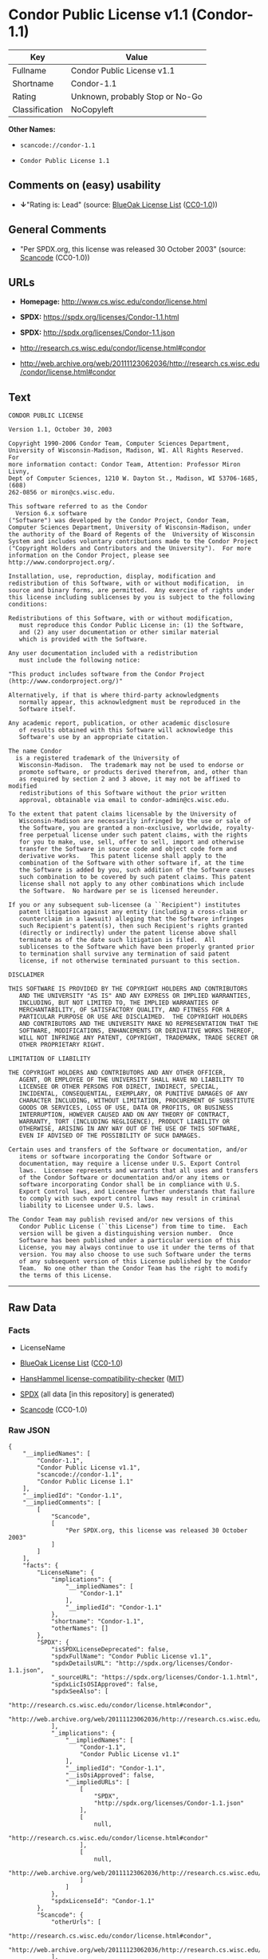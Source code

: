 * Condor Public License v1.1 (Condor-1.1)
| Key            | Value                           |
|----------------+---------------------------------|
| Fullname       | Condor Public License v1.1      |
| Shortname      | Condor-1.1                      |
| Rating         | Unknown, probably Stop or No-Go |
| Classification | NoCopyleft                      |

*Other Names:*

- =scancode://condor-1.1=

- =Condor Public License 1.1=

** Comments on (easy) usability

- *↓*"Rating is: Lead" (source:
  [[https://blueoakcouncil.org/list][BlueOak License List]]
  ([[https://raw.githubusercontent.com/blueoakcouncil/blue-oak-list-npm-package/master/LICENSE][CC0-1.0]]))

** General Comments

- "Per SPDX.org, this license was released 30 October 2003" (source:
  [[https://github.com/nexB/scancode-toolkit/blob/develop/src/licensedcode/data/licenses/condor-1.1.yml][Scancode]]
  (CC0-1.0))

** URLs

- *Homepage:* http://www.cs.wisc.edu/condor/license.html

- *SPDX:* https://spdx.org/licenses/Condor-1.1.html

- *SPDX:* http://spdx.org/licenses/Condor-1.1.json

- http://research.cs.wisc.edu/condor/license.html#condor

- http://web.archive.org/web/20111123062036/http://research.cs.wisc.edu/condor/license.html#condor

** Text
#+BEGIN_EXAMPLE
  CONDOR PUBLIC LICENSE

  Version 1.1, October 30, 2003

  Copyright 1990-2006 Condor Team, Computer Sciences Department,
  University of Wisconsin-Madison, Madison, WI. All Rights Reserved.  For
  more information contact: Condor Team, Attention: Professor Miron Livny,
  Dept of Computer Sciences, 1210 W. Dayton St., Madison, WI 53706-1685, (608)
  262-0856 or miron@cs.wisc.edu. 

  This software referred to as the Condor
    Version 6.x software
  ("Software") was developed by the Condor Project, Condor Team,
  Computer Sciences Department, University of Wisconsin-Madison, under
  the authority of the Board of Regents of the  University of Wisconsin
  System and includes voluntary contributions made to the Condor Project
  ("Copyright Holders and Contributors and the University").  For more
  information on the Condor Project, please see
  http://www.condorproject.org/.

  Installation, use, reproduction, display, modification and
  redistribution of this Software, with or without modification,  in
  source and binary forms, are permitted.  Any exercise of rights under
  this license including sublicenses by you is subject to the following
  conditions:

  Redistributions of this Software, with or without modification,
     must reproduce this Condor Public License in: (1) the Software,
     and (2) any user documentation or other similar material
     which is provided with the Software.

  Any user documentation included with a redistribution
     must include the following notice:

  "This product includes software from the Condor Project (http://www.condorproject.org/)"
  	
  Alternatively, if that is where third-party acknowledgments
     normally appear, this acknowledgment must be reproduced in the
     Software itself.

  Any academic report, publication, or other academic disclosure 
     of results obtained with this Software will acknowledge this
     Software's use by an appropriate citation.

  The name Condor
    is a registered trademark of the University of
     Wisconsin-Madison.  The trademark may not be used to endorse or
     promote software, or products derived therefrom, and, other than
     as required by section 2 and 3 above, it may not be affixed to modified
     redistributions of this Software without the prior written
     approval, obtainable via email to condor-admin@cs.wisc.edu.

  To the extent that patent claims licensable by the University of
     Wisconsin-Madison are necessarily infringed by the use or sale of
     the Software, you are granted a non-exclusive, worldwide, royalty-
     free perpetual license under such patent claims, with the rights
     for you to make, use, sell, offer to sell, import and otherwise
     transfer the Software in source code and object code form and
     derivative works.   This patent license shall apply to the
     combination of the Software with other software if, at the time
     the Software is added by you, such addition of the Software causes
     such combination to be covered by such patent claims. This patent
     license shall not apply to any other combinations which include
     the Software.  No hardware per se is licensed hereunder.

  If you or any subsequent sub-licensee (a ``Recipient") institutes
     patent litigation against any entity (including a cross-claim or
     counterclaim in a lawsuit) alleging that the Software infringes
     such Recipient's patent(s), then such Recipient's rights granted
     (directly or indirectly) under the patent license above shall
     terminate as of the date such litigation is filed.  All
     sublicenses to the Software which have been properly granted prior
     to termination shall survive any termination of said patent
     license, if not otherwise terminated pursuant to this section.

  DISCLAIMER

  THIS SOFTWARE IS PROVIDED BY THE COPYRIGHT HOLDERS AND CONTRIBUTORS
     AND THE UNIVERSITY "AS IS" AND ANY EXPRESS OR IMPLIED WARRANTIES,
     INCLUDING, BUT NOT LIMITED TO, THE IMPLIED WARRANTIES OF
     MERCHANTABILITY, OF SATISFACTORY QUALITY, AND FITNESS FOR A
     PARTICULAR PURPOSE OR USE ARE DISCLAIMED.  THE COPYRIGHT HOLDERS
     AND CONTRIBUTORS AND THE UNIVERSITY MAKE NO REPRESENTATION THAT THE
     SOFTWARE, MODIFICATIONS, ENHANCEMENTS OR DERIVATIVE WORKS THEREOF,
     WILL NOT INFRINGE ANY PATENT, COPYRIGHT, TRADEMARK, TRADE SECRET OR
     OTHER PROPRIETARY RIGHT.

  LIMITATION OF LIABILITY

  THE COPYRIGHT HOLDERS AND CONTRIBUTORS AND ANY OTHER OFFICER,
     AGENT, OR EMPLOYEE OF THE UNIVERSITY SHALL HAVE NO LIABILITY TO
     LICENSEE OR OTHER PERSONS FOR DIRECT, INDIRECT, SPECIAL,
     INCIDENTAL, CONSEQUENTIAL, EXEMPLARY, OR PUNITIVE DAMAGES OF ANY
     CHARACTER INCLUDING, WITHOUT LIMITATION, PROCUREMENT OF SUBSTITUTE
     GOODS OR SERVICES, LOSS OF USE, DATA OR PROFITS, OR BUSINESS
     INTERRUPTION, HOWEVER CAUSED AND ON ANY THEORY OF CONTRACT,
     WARRANTY, TORT (INCLUDING NEGLIGENCE), PRODUCT LIABILITY OR
     OTHERWISE, ARISING IN ANY WAY OUT OF THE USE OF THIS SOFTWARE,
     EVEN IF ADVISED OF THE POSSIBILITY OF SUCH DAMAGES.

  Certain uses and transfers of the Software or documentation, and/or
     items or software incorporating the Condor Software or
     documentation, may require a license under U.S. Export Control
     laws.  Licensee represents and warrants that all uses and transfers
     of the Condor Software or documentation and/or any items or
     software incorporating Condor shall be in compliance with U.S.
     Export Control laws, and Licensee further understands that failure
     to comply with such export control laws may result in criminal
     liability to Licensee under U.S. laws.

  The Condor Team may publish revised and/or new versions of this
     Condor Public License (``this License") from time to time.  Each
     version will be given a distinguishing version number.  Once
     Software has been published under a particular version of this
     License, you may always continue to use it under the terms of that
     version. You may also choose to use such Software under the terms
     of any subsequent version of this License published by the Condor
     Team.  No one other than the Condor Team has the right to modify
     the terms of this License.
#+END_EXAMPLE

--------------

** Raw Data
*** Facts

- LicenseName

- [[https://blueoakcouncil.org/list][BlueOak License List]]
  ([[https://raw.githubusercontent.com/blueoakcouncil/blue-oak-list-npm-package/master/LICENSE][CC0-1.0]])

- [[https://github.com/HansHammel/license-compatibility-checker/blob/master/lib/licenses.json][HansHammel
  license-compatibility-checker]]
  ([[https://github.com/HansHammel/license-compatibility-checker/blob/master/LICENSE][MIT]])

- [[https://spdx.org/licenses/Condor-1.1.html][SPDX]] (all data [in this
  repository] is generated)

- [[https://github.com/nexB/scancode-toolkit/blob/develop/src/licensedcode/data/licenses/condor-1.1.yml][Scancode]]
  (CC0-1.0)

*** Raw JSON
#+BEGIN_EXAMPLE
  {
      "__impliedNames": [
          "Condor-1.1",
          "Condor Public License v1.1",
          "scancode://condor-1.1",
          "Condor Public License 1.1"
      ],
      "__impliedId": "Condor-1.1",
      "__impliedComments": [
          [
              "Scancode",
              [
                  "Per SPDX.org, this license was released 30 October 2003"
              ]
          ]
      ],
      "facts": {
          "LicenseName": {
              "implications": {
                  "__impliedNames": [
                      "Condor-1.1"
                  ],
                  "__impliedId": "Condor-1.1"
              },
              "shortname": "Condor-1.1",
              "otherNames": []
          },
          "SPDX": {
              "isSPDXLicenseDeprecated": false,
              "spdxFullName": "Condor Public License v1.1",
              "spdxDetailsURL": "http://spdx.org/licenses/Condor-1.1.json",
              "_sourceURL": "https://spdx.org/licenses/Condor-1.1.html",
              "spdxLicIsOSIApproved": false,
              "spdxSeeAlso": [
                  "http://research.cs.wisc.edu/condor/license.html#condor",
                  "http://web.archive.org/web/20111123062036/http://research.cs.wisc.edu/condor/license.html#condor"
              ],
              "_implications": {
                  "__impliedNames": [
                      "Condor-1.1",
                      "Condor Public License v1.1"
                  ],
                  "__impliedId": "Condor-1.1",
                  "__isOsiApproved": false,
                  "__impliedURLs": [
                      [
                          "SPDX",
                          "http://spdx.org/licenses/Condor-1.1.json"
                      ],
                      [
                          null,
                          "http://research.cs.wisc.edu/condor/license.html#condor"
                      ],
                      [
                          null,
                          "http://web.archive.org/web/20111123062036/http://research.cs.wisc.edu/condor/license.html#condor"
                      ]
                  ]
              },
              "spdxLicenseId": "Condor-1.1"
          },
          "Scancode": {
              "otherUrls": [
                  "http://research.cs.wisc.edu/condor/license.html#condor",
                  "http://web.archive.org/web/20111123062036/http://research.cs.wisc.edu/condor/license.html#condor"
              ],
              "homepageUrl": "http://www.cs.wisc.edu/condor/license.html",
              "shortName": "Condor Public License 1.1",
              "textUrls": null,
              "text": "CONDOR PUBLIC LICENSE\n\nVersion 1.1, October 30, 2003\n\nCopyright 1990-2006 Condor Team, Computer Sciences Department,\nUniversity of Wisconsin-Madison, Madison, WI. All Rights Reserved.  For\nmore information contact: Condor Team, Attention: Professor Miron Livny,\nDept of Computer Sciences, 1210 W. Dayton St., Madison, WI 53706-1685, (608)\n262-0856 or miron@cs.wisc.edu. \n\nThis software referred to as the Condor\n  Version 6.x software\n(\"Software\") was developed by the Condor Project, Condor Team,\nComputer Sciences Department, University of Wisconsin-Madison, under\nthe authority of the Board of Regents of the  University of Wisconsin\nSystem and includes voluntary contributions made to the Condor Project\n(\"Copyright Holders and Contributors and the University\").  For more\ninformation on the Condor Project, please see\nhttp://www.condorproject.org/.\n\nInstallation, use, reproduction, display, modification and\nredistribution of this Software, with or without modification,  in\nsource and binary forms, are permitted.  Any exercise of rights under\nthis license including sublicenses by you is subject to the following\nconditions:\n\nRedistributions of this Software, with or without modification,\n   must reproduce this Condor Public License in: (1) the Software,\n   and (2) any user documentation or other similar material\n   which is provided with the Software.\n\nAny user documentation included with a redistribution\n   must include the following notice:\n\n\"This product includes software from the Condor Project (http://www.condorproject.org/)\"\n\t\nAlternatively, if that is where third-party acknowledgments\n   normally appear, this acknowledgment must be reproduced in the\n   Software itself.\n\nAny academic report, publication, or other academic disclosure \n   of results obtained with this Software will acknowledge this\n   Software's use by an appropriate citation.\n\nThe name Condor\n  is a registered trademark of the University of\n   Wisconsin-Madison.  The trademark may not be used to endorse or\n   promote software, or products derived therefrom, and, other than\n   as required by section 2 and 3 above, it may not be affixed to modified\n   redistributions of this Software without the prior written\n   approval, obtainable via email to condor-admin@cs.wisc.edu.\n\nTo the extent that patent claims licensable by the University of\n   Wisconsin-Madison are necessarily infringed by the use or sale of\n   the Software, you are granted a non-exclusive, worldwide, royalty-\n   free perpetual license under such patent claims, with the rights\n   for you to make, use, sell, offer to sell, import and otherwise\n   transfer the Software in source code and object code form and\n   derivative works.   This patent license shall apply to the\n   combination of the Software with other software if, at the time\n   the Software is added by you, such addition of the Software causes\n   such combination to be covered by such patent claims. This patent\n   license shall not apply to any other combinations which include\n   the Software.  No hardware per se is licensed hereunder.\n\nIf you or any subsequent sub-licensee (a ``Recipient\") institutes\n   patent litigation against any entity (including a cross-claim or\n   counterclaim in a lawsuit) alleging that the Software infringes\n   such Recipient's patent(s), then such Recipient's rights granted\n   (directly or indirectly) under the patent license above shall\n   terminate as of the date such litigation is filed.  All\n   sublicenses to the Software which have been properly granted prior\n   to termination shall survive any termination of said patent\n   license, if not otherwise terminated pursuant to this section.\n\nDISCLAIMER\n\nTHIS SOFTWARE IS PROVIDED BY THE COPYRIGHT HOLDERS AND CONTRIBUTORS\n   AND THE UNIVERSITY \"AS IS\" AND ANY EXPRESS OR IMPLIED WARRANTIES,\n   INCLUDING, BUT NOT LIMITED TO, THE IMPLIED WARRANTIES OF\n   MERCHANTABILITY, OF SATISFACTORY QUALITY, AND FITNESS FOR A\n   PARTICULAR PURPOSE OR USE ARE DISCLAIMED.  THE COPYRIGHT HOLDERS\n   AND CONTRIBUTORS AND THE UNIVERSITY MAKE NO REPRESENTATION THAT THE\n   SOFTWARE, MODIFICATIONS, ENHANCEMENTS OR DERIVATIVE WORKS THEREOF,\n   WILL NOT INFRINGE ANY PATENT, COPYRIGHT, TRADEMARK, TRADE SECRET OR\n   OTHER PROPRIETARY RIGHT.\n\nLIMITATION OF LIABILITY\n\nTHE COPYRIGHT HOLDERS AND CONTRIBUTORS AND ANY OTHER OFFICER,\n   AGENT, OR EMPLOYEE OF THE UNIVERSITY SHALL HAVE NO LIABILITY TO\n   LICENSEE OR OTHER PERSONS FOR DIRECT, INDIRECT, SPECIAL,\n   INCIDENTAL, CONSEQUENTIAL, EXEMPLARY, OR PUNITIVE DAMAGES OF ANY\n   CHARACTER INCLUDING, WITHOUT LIMITATION, PROCUREMENT OF SUBSTITUTE\n   GOODS OR SERVICES, LOSS OF USE, DATA OR PROFITS, OR BUSINESS\n   INTERRUPTION, HOWEVER CAUSED AND ON ANY THEORY OF CONTRACT,\n   WARRANTY, TORT (INCLUDING NEGLIGENCE), PRODUCT LIABILITY OR\n   OTHERWISE, ARISING IN ANY WAY OUT OF THE USE OF THIS SOFTWARE,\n   EVEN IF ADVISED OF THE POSSIBILITY OF SUCH DAMAGES.\n\nCertain uses and transfers of the Software or documentation, and/or\n   items or software incorporating the Condor Software or\n   documentation, may require a license under U.S. Export Control\n   laws.  Licensee represents and warrants that all uses and transfers\n   of the Condor Software or documentation and/or any items or\n   software incorporating Condor shall be in compliance with U.S.\n   Export Control laws, and Licensee further understands that failure\n   to comply with such export control laws may result in criminal\n   liability to Licensee under U.S. laws.\n\nThe Condor Team may publish revised and/or new versions of this\n   Condor Public License (``this License\") from time to time.  Each\n   version will be given a distinguishing version number.  Once\n   Software has been published under a particular version of this\n   License, you may always continue to use it under the terms of that\n   version. You may also choose to use such Software under the terms\n   of any subsequent version of this License published by the Condor\n   Team.  No one other than the Condor Team has the right to modify\n   the terms of this License.",
              "category": "Permissive",
              "osiUrl": null,
              "owner": "Condor Project",
              "_sourceURL": "https://github.com/nexB/scancode-toolkit/blob/develop/src/licensedcode/data/licenses/condor-1.1.yml",
              "key": "condor-1.1",
              "name": "Condor Public License 1.1",
              "spdxId": "Condor-1.1",
              "notes": "Per SPDX.org, this license was released 30 October 2003",
              "_implications": {
                  "__impliedNames": [
                      "scancode://condor-1.1",
                      "Condor Public License 1.1",
                      "Condor-1.1"
                  ],
                  "__impliedId": "Condor-1.1",
                  "__impliedComments": [
                      [
                          "Scancode",
                          [
                              "Per SPDX.org, this license was released 30 October 2003"
                          ]
                      ]
                  ],
                  "__impliedCopyleft": [
                      [
                          "Scancode",
                          "NoCopyleft"
                      ]
                  ],
                  "__calculatedCopyleft": "NoCopyleft",
                  "__impliedText": "CONDOR PUBLIC LICENSE\n\nVersion 1.1, October 30, 2003\n\nCopyright 1990-2006 Condor Team, Computer Sciences Department,\nUniversity of Wisconsin-Madison, Madison, WI. All Rights Reserved.  For\nmore information contact: Condor Team, Attention: Professor Miron Livny,\nDept of Computer Sciences, 1210 W. Dayton St., Madison, WI 53706-1685, (608)\n262-0856 or miron@cs.wisc.edu. \n\nThis software referred to as the Condor\n  Version 6.x software\n(\"Software\") was developed by the Condor Project, Condor Team,\nComputer Sciences Department, University of Wisconsin-Madison, under\nthe authority of the Board of Regents of the  University of Wisconsin\nSystem and includes voluntary contributions made to the Condor Project\n(\"Copyright Holders and Contributors and the University\").  For more\ninformation on the Condor Project, please see\nhttp://www.condorproject.org/.\n\nInstallation, use, reproduction, display, modification and\nredistribution of this Software, with or without modification,  in\nsource and binary forms, are permitted.  Any exercise of rights under\nthis license including sublicenses by you is subject to the following\nconditions:\n\nRedistributions of this Software, with or without modification,\n   must reproduce this Condor Public License in: (1) the Software,\n   and (2) any user documentation or other similar material\n   which is provided with the Software.\n\nAny user documentation included with a redistribution\n   must include the following notice:\n\n\"This product includes software from the Condor Project (http://www.condorproject.org/)\"\n\t\nAlternatively, if that is where third-party acknowledgments\n   normally appear, this acknowledgment must be reproduced in the\n   Software itself.\n\nAny academic report, publication, or other academic disclosure \n   of results obtained with this Software will acknowledge this\n   Software's use by an appropriate citation.\n\nThe name Condor\n  is a registered trademark of the University of\n   Wisconsin-Madison.  The trademark may not be used to endorse or\n   promote software, or products derived therefrom, and, other than\n   as required by section 2 and 3 above, it may not be affixed to modified\n   redistributions of this Software without the prior written\n   approval, obtainable via email to condor-admin@cs.wisc.edu.\n\nTo the extent that patent claims licensable by the University of\n   Wisconsin-Madison are necessarily infringed by the use or sale of\n   the Software, you are granted a non-exclusive, worldwide, royalty-\n   free perpetual license under such patent claims, with the rights\n   for you to make, use, sell, offer to sell, import and otherwise\n   transfer the Software in source code and object code form and\n   derivative works.   This patent license shall apply to the\n   combination of the Software with other software if, at the time\n   the Software is added by you, such addition of the Software causes\n   such combination to be covered by such patent claims. This patent\n   license shall not apply to any other combinations which include\n   the Software.  No hardware per se is licensed hereunder.\n\nIf you or any subsequent sub-licensee (a ``Recipient\") institutes\n   patent litigation against any entity (including a cross-claim or\n   counterclaim in a lawsuit) alleging that the Software infringes\n   such Recipient's patent(s), then such Recipient's rights granted\n   (directly or indirectly) under the patent license above shall\n   terminate as of the date such litigation is filed.  All\n   sublicenses to the Software which have been properly granted prior\n   to termination shall survive any termination of said patent\n   license, if not otherwise terminated pursuant to this section.\n\nDISCLAIMER\n\nTHIS SOFTWARE IS PROVIDED BY THE COPYRIGHT HOLDERS AND CONTRIBUTORS\n   AND THE UNIVERSITY \"AS IS\" AND ANY EXPRESS OR IMPLIED WARRANTIES,\n   INCLUDING, BUT NOT LIMITED TO, THE IMPLIED WARRANTIES OF\n   MERCHANTABILITY, OF SATISFACTORY QUALITY, AND FITNESS FOR A\n   PARTICULAR PURPOSE OR USE ARE DISCLAIMED.  THE COPYRIGHT HOLDERS\n   AND CONTRIBUTORS AND THE UNIVERSITY MAKE NO REPRESENTATION THAT THE\n   SOFTWARE, MODIFICATIONS, ENHANCEMENTS OR DERIVATIVE WORKS THEREOF,\n   WILL NOT INFRINGE ANY PATENT, COPYRIGHT, TRADEMARK, TRADE SECRET OR\n   OTHER PROPRIETARY RIGHT.\n\nLIMITATION OF LIABILITY\n\nTHE COPYRIGHT HOLDERS AND CONTRIBUTORS AND ANY OTHER OFFICER,\n   AGENT, OR EMPLOYEE OF THE UNIVERSITY SHALL HAVE NO LIABILITY TO\n   LICENSEE OR OTHER PERSONS FOR DIRECT, INDIRECT, SPECIAL,\n   INCIDENTAL, CONSEQUENTIAL, EXEMPLARY, OR PUNITIVE DAMAGES OF ANY\n   CHARACTER INCLUDING, WITHOUT LIMITATION, PROCUREMENT OF SUBSTITUTE\n   GOODS OR SERVICES, LOSS OF USE, DATA OR PROFITS, OR BUSINESS\n   INTERRUPTION, HOWEVER CAUSED AND ON ANY THEORY OF CONTRACT,\n   WARRANTY, TORT (INCLUDING NEGLIGENCE), PRODUCT LIABILITY OR\n   OTHERWISE, ARISING IN ANY WAY OUT OF THE USE OF THIS SOFTWARE,\n   EVEN IF ADVISED OF THE POSSIBILITY OF SUCH DAMAGES.\n\nCertain uses and transfers of the Software or documentation, and/or\n   items or software incorporating the Condor Software or\n   documentation, may require a license under U.S. Export Control\n   laws.  Licensee represents and warrants that all uses and transfers\n   of the Condor Software or documentation and/or any items or\n   software incorporating Condor shall be in compliance with U.S.\n   Export Control laws, and Licensee further understands that failure\n   to comply with such export control laws may result in criminal\n   liability to Licensee under U.S. laws.\n\nThe Condor Team may publish revised and/or new versions of this\n   Condor Public License (``this License\") from time to time.  Each\n   version will be given a distinguishing version number.  Once\n   Software has been published under a particular version of this\n   License, you may always continue to use it under the terms of that\n   version. You may also choose to use such Software under the terms\n   of any subsequent version of this License published by the Condor\n   Team.  No one other than the Condor Team has the right to modify\n   the terms of this License.",
                  "__impliedURLs": [
                      [
                          "Homepage",
                          "http://www.cs.wisc.edu/condor/license.html"
                      ],
                      [
                          null,
                          "http://research.cs.wisc.edu/condor/license.html#condor"
                      ],
                      [
                          null,
                          "http://web.archive.org/web/20111123062036/http://research.cs.wisc.edu/condor/license.html#condor"
                      ]
                  ]
              }
          },
          "HansHammel license-compatibility-checker": {
              "implications": {
                  "__impliedNames": [
                      "Condor-1.1"
                  ],
                  "__impliedCopyleft": [
                      [
                          "HansHammel license-compatibility-checker",
                          "NoCopyleft"
                      ]
                  ],
                  "__calculatedCopyleft": "NoCopyleft"
              },
              "licensename": "Condor-1.1",
              "copyleftkind": "NoCopyleft"
          },
          "BlueOak License List": {
              "BlueOakRating": "Lead",
              "url": "https://spdx.org/licenses/Condor-1.1.html",
              "isPermissive": true,
              "_sourceURL": "https://blueoakcouncil.org/list",
              "name": "Condor Public License v1.1",
              "id": "Condor-1.1",
              "_implications": {
                  "__impliedNames": [
                      "Condor-1.1",
                      "Condor Public License v1.1"
                  ],
                  "__impliedJudgement": [
                      [
                          "BlueOak License List",
                          {
                              "tag": "NegativeJudgement",
                              "contents": "Rating is: Lead"
                          }
                      ]
                  ],
                  "__impliedCopyleft": [
                      [
                          "BlueOak License List",
                          "NoCopyleft"
                      ]
                  ],
                  "__calculatedCopyleft": "NoCopyleft",
                  "__impliedURLs": [
                      [
                          "SPDX",
                          "https://spdx.org/licenses/Condor-1.1.html"
                      ]
                  ]
              }
          }
      },
      "__impliedJudgement": [
          [
              "BlueOak License List",
              {
                  "tag": "NegativeJudgement",
                  "contents": "Rating is: Lead"
              }
          ]
      ],
      "__impliedCopyleft": [
          [
              "BlueOak License List",
              "NoCopyleft"
          ],
          [
              "HansHammel license-compatibility-checker",
              "NoCopyleft"
          ],
          [
              "Scancode",
              "NoCopyleft"
          ]
      ],
      "__calculatedCopyleft": "NoCopyleft",
      "__isOsiApproved": false,
      "__impliedText": "CONDOR PUBLIC LICENSE\n\nVersion 1.1, October 30, 2003\n\nCopyright 1990-2006 Condor Team, Computer Sciences Department,\nUniversity of Wisconsin-Madison, Madison, WI. All Rights Reserved.  For\nmore information contact: Condor Team, Attention: Professor Miron Livny,\nDept of Computer Sciences, 1210 W. Dayton St., Madison, WI 53706-1685, (608)\n262-0856 or miron@cs.wisc.edu. \n\nThis software referred to as the Condor\n  Version 6.x software\n(\"Software\") was developed by the Condor Project, Condor Team,\nComputer Sciences Department, University of Wisconsin-Madison, under\nthe authority of the Board of Regents of the  University of Wisconsin\nSystem and includes voluntary contributions made to the Condor Project\n(\"Copyright Holders and Contributors and the University\").  For more\ninformation on the Condor Project, please see\nhttp://www.condorproject.org/.\n\nInstallation, use, reproduction, display, modification and\nredistribution of this Software, with or without modification,  in\nsource and binary forms, are permitted.  Any exercise of rights under\nthis license including sublicenses by you is subject to the following\nconditions:\n\nRedistributions of this Software, with or without modification,\n   must reproduce this Condor Public License in: (1) the Software,\n   and (2) any user documentation or other similar material\n   which is provided with the Software.\n\nAny user documentation included with a redistribution\n   must include the following notice:\n\n\"This product includes software from the Condor Project (http://www.condorproject.org/)\"\n\t\nAlternatively, if that is where third-party acknowledgments\n   normally appear, this acknowledgment must be reproduced in the\n   Software itself.\n\nAny academic report, publication, or other academic disclosure \n   of results obtained with this Software will acknowledge this\n   Software's use by an appropriate citation.\n\nThe name Condor\n  is a registered trademark of the University of\n   Wisconsin-Madison.  The trademark may not be used to endorse or\n   promote software, or products derived therefrom, and, other than\n   as required by section 2 and 3 above, it may not be affixed to modified\n   redistributions of this Software without the prior written\n   approval, obtainable via email to condor-admin@cs.wisc.edu.\n\nTo the extent that patent claims licensable by the University of\n   Wisconsin-Madison are necessarily infringed by the use or sale of\n   the Software, you are granted a non-exclusive, worldwide, royalty-\n   free perpetual license under such patent claims, with the rights\n   for you to make, use, sell, offer to sell, import and otherwise\n   transfer the Software in source code and object code form and\n   derivative works.   This patent license shall apply to the\n   combination of the Software with other software if, at the time\n   the Software is added by you, such addition of the Software causes\n   such combination to be covered by such patent claims. This patent\n   license shall not apply to any other combinations which include\n   the Software.  No hardware per se is licensed hereunder.\n\nIf you or any subsequent sub-licensee (a ``Recipient\") institutes\n   patent litigation against any entity (including a cross-claim or\n   counterclaim in a lawsuit) alleging that the Software infringes\n   such Recipient's patent(s), then such Recipient's rights granted\n   (directly or indirectly) under the patent license above shall\n   terminate as of the date such litigation is filed.  All\n   sublicenses to the Software which have been properly granted prior\n   to termination shall survive any termination of said patent\n   license, if not otherwise terminated pursuant to this section.\n\nDISCLAIMER\n\nTHIS SOFTWARE IS PROVIDED BY THE COPYRIGHT HOLDERS AND CONTRIBUTORS\n   AND THE UNIVERSITY \"AS IS\" AND ANY EXPRESS OR IMPLIED WARRANTIES,\n   INCLUDING, BUT NOT LIMITED TO, THE IMPLIED WARRANTIES OF\n   MERCHANTABILITY, OF SATISFACTORY QUALITY, AND FITNESS FOR A\n   PARTICULAR PURPOSE OR USE ARE DISCLAIMED.  THE COPYRIGHT HOLDERS\n   AND CONTRIBUTORS AND THE UNIVERSITY MAKE NO REPRESENTATION THAT THE\n   SOFTWARE, MODIFICATIONS, ENHANCEMENTS OR DERIVATIVE WORKS THEREOF,\n   WILL NOT INFRINGE ANY PATENT, COPYRIGHT, TRADEMARK, TRADE SECRET OR\n   OTHER PROPRIETARY RIGHT.\n\nLIMITATION OF LIABILITY\n\nTHE COPYRIGHT HOLDERS AND CONTRIBUTORS AND ANY OTHER OFFICER,\n   AGENT, OR EMPLOYEE OF THE UNIVERSITY SHALL HAVE NO LIABILITY TO\n   LICENSEE OR OTHER PERSONS FOR DIRECT, INDIRECT, SPECIAL,\n   INCIDENTAL, CONSEQUENTIAL, EXEMPLARY, OR PUNITIVE DAMAGES OF ANY\n   CHARACTER INCLUDING, WITHOUT LIMITATION, PROCUREMENT OF SUBSTITUTE\n   GOODS OR SERVICES, LOSS OF USE, DATA OR PROFITS, OR BUSINESS\n   INTERRUPTION, HOWEVER CAUSED AND ON ANY THEORY OF CONTRACT,\n   WARRANTY, TORT (INCLUDING NEGLIGENCE), PRODUCT LIABILITY OR\n   OTHERWISE, ARISING IN ANY WAY OUT OF THE USE OF THIS SOFTWARE,\n   EVEN IF ADVISED OF THE POSSIBILITY OF SUCH DAMAGES.\n\nCertain uses and transfers of the Software or documentation, and/or\n   items or software incorporating the Condor Software or\n   documentation, may require a license under U.S. Export Control\n   laws.  Licensee represents and warrants that all uses and transfers\n   of the Condor Software or documentation and/or any items or\n   software incorporating Condor shall be in compliance with U.S.\n   Export Control laws, and Licensee further understands that failure\n   to comply with such export control laws may result in criminal\n   liability to Licensee under U.S. laws.\n\nThe Condor Team may publish revised and/or new versions of this\n   Condor Public License (``this License\") from time to time.  Each\n   version will be given a distinguishing version number.  Once\n   Software has been published under a particular version of this\n   License, you may always continue to use it under the terms of that\n   version. You may also choose to use such Software under the terms\n   of any subsequent version of this License published by the Condor\n   Team.  No one other than the Condor Team has the right to modify\n   the terms of this License.",
      "__impliedURLs": [
          [
              "SPDX",
              "https://spdx.org/licenses/Condor-1.1.html"
          ],
          [
              "SPDX",
              "http://spdx.org/licenses/Condor-1.1.json"
          ],
          [
              null,
              "http://research.cs.wisc.edu/condor/license.html#condor"
          ],
          [
              null,
              "http://web.archive.org/web/20111123062036/http://research.cs.wisc.edu/condor/license.html#condor"
          ],
          [
              "Homepage",
              "http://www.cs.wisc.edu/condor/license.html"
          ]
      ]
  }
#+END_EXAMPLE

*** Dot Cluster Graph
[[../dot/Condor-1.1.svg]]
